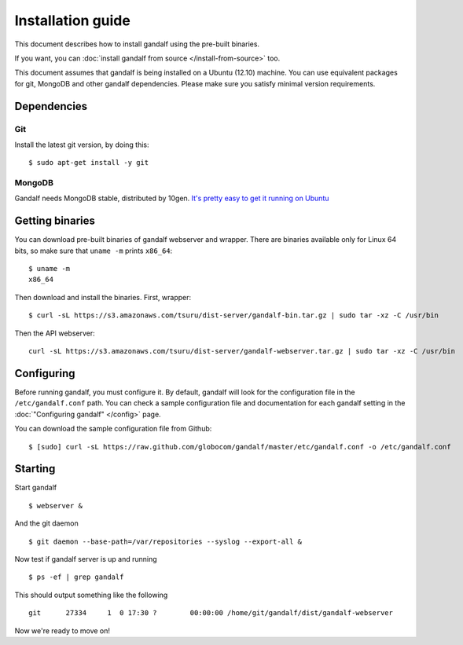 ==================
Installation guide
==================

This document describes how to install gandalf using the pre-built binaries.

If you want, you can :doc:`install gandalf from source </install-from-source>` too.

This document assumes that gandalf is being installed on a Ubuntu (12.10) machine. You
can use equivalent packages for git, MongoDB and other gandalf dependencies. Please make
sure you satisfy minimal version requirements.

Dependencies
------------

Git
~~~

Install the latest git version, by doing this:

.. highlight:: bash

::

    $ sudo apt-get install -y git

MongoDB
~~~~~~~

Gandalf needs MongoDB stable, distributed by 10gen. `It's pretty easy to
get it running on Ubuntu <http://docs.mongodb.org/manual/tutorial/install-mongodb-on-ubuntu/>`_

Getting binaries
----------------

You can download pre-built binaries of gandalf webserver and wrapper. There are binaries
available only for Linux 64 bits, so make sure that ``uname -m`` prints ``x86_64``:

.. highlight:: bash

::

    $ uname -m
    x86_64

Then download and install the binaries. First, wrapper:

.. highlight:: bash

::

    $ curl -sL https://s3.amazonaws.com/tsuru/dist-server/gandalf-bin.tar.gz | sudo tar -xz -C /usr/bin

Then the API webserver:

.. highlight:: bash

::

    curl -sL https://s3.amazonaws.com/tsuru/dist-server/gandalf-webserver.tar.gz | sudo tar -xz -C /usr/bin

Configuring
-----------

Before running gandalf, you must configure it. By default, gandalf will look for
the configuration file in the ``/etc/gandalf.conf`` path. You can check a
sample configuration file and documentation for each gandalf setting in the
:doc:`"Configuring gandalf" </config>` page.

You can download the sample configuration file from Github:

.. highlight:: bash

::

    $ [sudo] curl -sL https://raw.github.com/globocom/gandalf/master/etc/gandalf.conf -o /etc/gandalf.conf

Starting
--------

Start gandalf

.. highlight:: bash

::

    $ webserver &

And the git daemon

.. highlight:: bash

::

    $ git daemon --base-path=/var/repositories --syslog --export-all &

Now test if gandalf server is up and running

.. highlight:: bash

::

    $ ps -ef | grep gandalf

This should output something like the following

.. highlight:: bash

::

    git      27334     1  0 17:30 ?        00:00:00 /home/git/gandalf/dist/gandalf-webserver

Now we're ready to move on!

